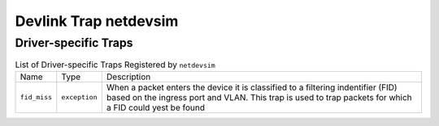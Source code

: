 .. SPDX-License-Identifier: GPL-2.0

======================
Devlink Trap netdevsim
======================

Driver-specific Traps
=====================

.. list-table:: List of Driver-specific Traps Registered by ``netdevsim``
   :widths: 5 5 90

   * - Name
     - Type
     - Description
   * - ``fid_miss``
     - ``exception``
     - When a packet enters the device it is classified to a filtering
       indentifier (FID) based on the ingress port and VLAN. This trap is used
       to trap packets for which a FID could yest be found

